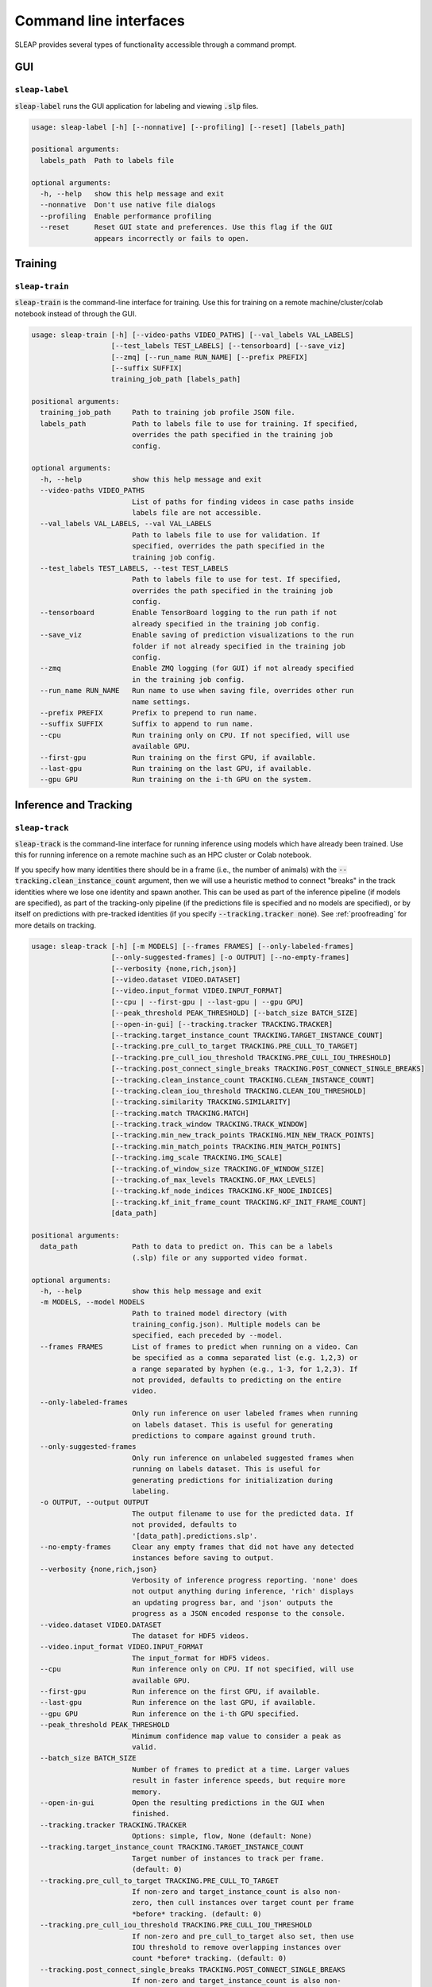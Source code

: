 .. _cli:

Command line interfaces
========================

SLEAP provides several types of functionality accessible through a command prompt.


GUI
---

.. _`sleap-label`:

``sleap-label``
+++++++++++++++++

:code:`sleap-label` runs the GUI application for labeling and viewing :code:`.slp` files.

.. code-block:: none

    usage: sleap-label [-h] [--nonnative] [--profiling] [--reset] [labels_path]

    positional arguments:
      labels_path  Path to labels file

    optional arguments:
      -h, --help   show this help message and exit
      --nonnative  Don't use native file dialogs
      --profiling  Enable performance profiling
      --reset      Reset GUI state and preferences. Use this flag if the GUI
                   appears incorrectly or fails to open.

Training
--------

.. _`sleap-train`:

``sleap-train``
+++++++++++++++++

:code:`sleap-train` is the command-line interface for training. Use this for training on a remote machine/cluster/colab notebook instead of through the GUI.

.. code-block:: none

    usage: sleap-train [-h] [--video-paths VIDEO_PATHS] [--val_labels VAL_LABELS]
                       [--test_labels TEST_LABELS] [--tensorboard] [--save_viz]
                       [--zmq] [--run_name RUN_NAME] [--prefix PREFIX]
                       [--suffix SUFFIX]
                       training_job_path [labels_path]

    positional arguments:
      training_job_path     Path to training job profile JSON file.
      labels_path           Path to labels file to use for training. If specified,
                            overrides the path specified in the training job
                            config.

    optional arguments:
      -h, --help            show this help message and exit
      --video-paths VIDEO_PATHS
                            List of paths for finding videos in case paths inside
                            labels file are not accessible.
      --val_labels VAL_LABELS, --val VAL_LABELS
                            Path to labels file to use for validation. If
                            specified, overrides the path specified in the
                            training job config.
      --test_labels TEST_LABELS, --test TEST_LABELS
                            Path to labels file to use for test. If specified,
                            overrides the path specified in the training job
                            config.
      --tensorboard         Enable TensorBoard logging to the run path if not
                            already specified in the training job config.
      --save_viz            Enable saving of prediction visualizations to the run
                            folder if not already specified in the training job
                            config.
      --zmq                 Enable ZMQ logging (for GUI) if not already specified
                            in the training job config.
      --run_name RUN_NAME   Run name to use when saving file, overrides other run
                            name settings.
      --prefix PREFIX       Prefix to prepend to run name.
      --suffix SUFFIX       Suffix to append to run name.
      --cpu                 Run training only on CPU. If not specified, will use
                            available GPU.
      --first-gpu           Run training on the first GPU, if available.
      --last-gpu            Run training on the last GPU, if available.
      --gpu GPU             Run training on the i-th GPU on the system.


Inference and Tracking
----------------------

.. _`sleap-track`:

``sleap-track``
+++++++++++++++++

:code:`sleap-track` is the command-line interface for running inference using models which have already been trained. Use this for running inference on a remote machine such as an HPC cluster or Colab notebook.

If you specify how many identities there should be in a frame (i.e., the number of animals) with the :code:`--tracking.clean_instance_count` argument, then we will use a heuristic method to connect "breaks" in the track identities where we lose one identity and spawn another. This can be used as part of the inference pipeline (if models are specified), as part of the tracking-only pipeline (if the predictions file is specified and no models are specified), or by itself on predictions with pre-tracked identities (if you specify :code:`--tracking.tracker none`). See :ref:`proofreading` for more details on tracking.

.. code-block:: none

    usage: sleap-track [-h] [-m MODELS] [--frames FRAMES] [--only-labeled-frames]
                       [--only-suggested-frames] [-o OUTPUT] [--no-empty-frames]
                       [--verbosity {none,rich,json}]
                       [--video.dataset VIDEO.DATASET]
                       [--video.input_format VIDEO.INPUT_FORMAT]
                       [--cpu | --first-gpu | --last-gpu | --gpu GPU]
                       [--peak_threshold PEAK_THRESHOLD] [--batch_size BATCH_SIZE]
                       [--open-in-gui] [--tracking.tracker TRACKING.TRACKER]
                       [--tracking.target_instance_count TRACKING.TARGET_INSTANCE_COUNT]
                       [--tracking.pre_cull_to_target TRACKING.PRE_CULL_TO_TARGET]
                       [--tracking.pre_cull_iou_threshold TRACKING.PRE_CULL_IOU_THRESHOLD]
                       [--tracking.post_connect_single_breaks TRACKING.POST_CONNECT_SINGLE_BREAKS]
                       [--tracking.clean_instance_count TRACKING.CLEAN_INSTANCE_COUNT]
                       [--tracking.clean_iou_threshold TRACKING.CLEAN_IOU_THRESHOLD]
                       [--tracking.similarity TRACKING.SIMILARITY]
                       [--tracking.match TRACKING.MATCH]
                       [--tracking.track_window TRACKING.TRACK_WINDOW]
                       [--tracking.min_new_track_points TRACKING.MIN_NEW_TRACK_POINTS]
                       [--tracking.min_match_points TRACKING.MIN_MATCH_POINTS]
                       [--tracking.img_scale TRACKING.IMG_SCALE]
                       [--tracking.of_window_size TRACKING.OF_WINDOW_SIZE]
                       [--tracking.of_max_levels TRACKING.OF_MAX_LEVELS]
                       [--tracking.kf_node_indices TRACKING.KF_NODE_INDICES]
                       [--tracking.kf_init_frame_count TRACKING.KF_INIT_FRAME_COUNT]
                       [data_path]

    positional arguments:
      data_path             Path to data to predict on. This can be a labels
                            (.slp) file or any supported video format.

    optional arguments:
      -h, --help            show this help message and exit
      -m MODELS, --model MODELS
                            Path to trained model directory (with
                            training_config.json). Multiple models can be
                            specified, each preceded by --model.
      --frames FRAMES       List of frames to predict when running on a video. Can
                            be specified as a comma separated list (e.g. 1,2,3) or
                            a range separated by hyphen (e.g., 1-3, for 1,2,3). If
                            not provided, defaults to predicting on the entire
                            video.
      --only-labeled-frames
                            Only run inference on user labeled frames when running
                            on labels dataset. This is useful for generating
                            predictions to compare against ground truth.
      --only-suggested-frames
                            Only run inference on unlabeled suggested frames when
                            running on labels dataset. This is useful for
                            generating predictions for initialization during
                            labeling.
      -o OUTPUT, --output OUTPUT
                            The output filename to use for the predicted data. If
                            not provided, defaults to
                            '[data_path].predictions.slp'.
      --no-empty-frames     Clear any empty frames that did not have any detected
                            instances before saving to output.
      --verbosity {none,rich,json}
                            Verbosity of inference progress reporting. 'none' does
                            not output anything during inference, 'rich' displays
                            an updating progress bar, and 'json' outputs the
                            progress as a JSON encoded response to the console.
      --video.dataset VIDEO.DATASET
                            The dataset for HDF5 videos.
      --video.input_format VIDEO.INPUT_FORMAT
                            The input_format for HDF5 videos.
      --cpu                 Run inference only on CPU. If not specified, will use
                            available GPU.
      --first-gpu           Run inference on the first GPU, if available.
      --last-gpu            Run inference on the last GPU, if available.
      --gpu GPU             Run inference on the i-th GPU specified.
      --peak_threshold PEAK_THRESHOLD
                            Minimum confidence map value to consider a peak as
                            valid.
      --batch_size BATCH_SIZE
                            Number of frames to predict at a time. Larger values
                            result in faster inference speeds, but require more
                            memory.
      --open-in-gui         Open the resulting predictions in the GUI when
                            finished.
      --tracking.tracker TRACKING.TRACKER
                            Options: simple, flow, None (default: None)
      --tracking.target_instance_count TRACKING.TARGET_INSTANCE_COUNT
                            Target number of instances to track per frame.
                            (default: 0)
      --tracking.pre_cull_to_target TRACKING.PRE_CULL_TO_TARGET
                            If non-zero and target_instance_count is also non-
                            zero, then cull instances over target count per frame
                            *before* tracking. (default: 0)
      --tracking.pre_cull_iou_threshold TRACKING.PRE_CULL_IOU_THRESHOLD
                            If non-zero and pre_cull_to_target also set, then use
                            IOU threshold to remove overlapping instances over
                            count *before* tracking. (default: 0)
      --tracking.post_connect_single_breaks TRACKING.POST_CONNECT_SINGLE_BREAKS
                            If non-zero and target_instance_count is also non-
                            zero, then connect track breaks when exactly one track
                            is lost and exactly one track is spawned in frame.
                            (default: 0)
      --tracking.clean_instance_count TRACKING.CLEAN_INSTANCE_COUNT
                            Target number of instances to clean *after* tracking.
                            (default: 0)
      --tracking.clean_iou_threshold TRACKING.CLEAN_IOU_THRESHOLD
                            IOU to use when culling instances *after* tracking.
                            (default: 0)
      --tracking.similarity TRACKING.SIMILARITY
                            Options: instance, centroid, iou (default: instance)
      --tracking.match TRACKING.MATCH
                            Options: hungarian, greedy (default: greedy)
      --tracking.track_window TRACKING.TRACK_WINDOW
                            How many frames back to look for matches (default: 5)
      --tracking.min_new_track_points TRACKING.MIN_NEW_TRACK_POINTS
                            Minimum number of instance points for spawning new
                            track (default: 0)
      --tracking.min_match_points TRACKING.MIN_MATCH_POINTS
                            Minimum points for match candidates (default: 0)
      --tracking.img_scale TRACKING.IMG_SCALE
                            For optical-flow: Image scale (default: 1.0)
      --tracking.of_window_size TRACKING.OF_WINDOW_SIZE
                            For optical-flow: Optical flow window size to consider
                            at each pyramid (default: 21)
      --tracking.of_max_levels TRACKING.OF_MAX_LEVELS
                            For optical-flow: Number of pyramid scale levels to
                            consider (default: 3)
      --tracking.kf_node_indices TRACKING.KF_NODE_INDICES
                            For Kalman filter: Indices of nodes to track.
                            (default: )
      --tracking.kf_init_frame_count TRACKING.KF_INIT_FRAME_COUNT
                            For Kalman filter: Number of frames to track with
                            other tracker. 0 means no Kalman filters will be used.
                            (default: 0)


Dataset files
---------------

.. _`sleap-convert`:

``sleap-convert``
+++++++++++++++++

:code:`sleap-convert` allows you to convert between various dataset file formats. Amongst other things, it can be used to export data from a SLEAP dataset into an HDF5 file that can be easily used for analysis (e.g., read from MATLAB). See :py:mod:`sleap.io.convert` for more information.

.. code-block:: none

    usage: sleap-convert [-h] [-o OUTPUT] [--format FORMAT] [--video VIDEO]
                         input_path

    positional arguments:
      input_path            Path to input file.

    optional arguments:
      -h, --help            show this help message and exit
      -o OUTPUT, --output OUTPUT
                            Path to output file (optional).
      --format FORMAT       Output format. Default ('slp') is SLEAP dataset;
                            'analysis' results in analysis.h5 file; 'h5' or 'json'
                            results in SLEAP dataset with specified file format.
      --video VIDEO         Path to video (if needed for conversion).


For example, to convert a predictions SLP file to an analysis HDF5 file:

::

  sleap-convert --format analysis -o "session1.predictions.analysis.h5" "session1.predictions.slp"

See `Analysis examples <../notebooks/Analysis_examples.html>`_ for how to work with these outputs.


.. _`sleap-inspect`:

``sleap-inspect``
+++++++++++++++++

:code:`sleap-inspect` gives you various information about a SLEAP dataset file such as a list of videos and a count of the frames with labels. If you're inspecting a predictions dataset (i.e., the output from running :code:`sleap-track` or inference in the GUI) it will also include details about how those predictions were created (i.e., the models, the version of SLEAP, and any inference parameters).

You can also specify a model folder to get a quick summary of the configuration and metrics (if available).

.. code-block:: none

    usage: sleap-inspect [-h] [--verbose] data_path

    positional arguments:
      data_path   Path to labels file (.slp) or model folder

    optional arguments:
      -h, --help  show this help message and exit
      --verbose


Debugging
---------

.. _`sleap-diagnostic`:

``sleap-diagnostic``
++++++++++++++++++++

There's also a script to output diagnostic information which may help us if you need to contact us about problems installing or running SLEAP. If you were able to install the SLEAP Python package, you can run this script with :code:`sleap-diagnostic`. Otherwise, you can download `diagnostic.py <https://raw.githubusercontent.com/talmolab/sleap/main/sleap/diagnostic.py>`_ and run :code:`python diagnostic.py`.


.. code-block:: none

    usage: sleap-diagnostic [-h] [-o OUTPUT] [--gui-check]

    optional arguments:
      -h, --help            show this help message and exit
      -o OUTPUT, --output OUTPUT
                            Path for saving output
      --gui-check           Check if Qt GUI widgets can be used

.. note::

    For more details about any command, run with the :code:`--help` argument (e.g., :code:`sleap-track --help`).


